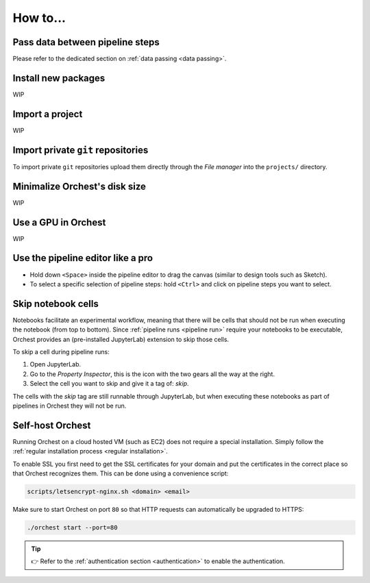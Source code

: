 How to...
=========

Pass data between pipeline steps
--------------------------------
Please refer to the dedicated section on :ref:`data passing <data passing>`.

Install new packages
--------------------
WIP

.. _how to import a project:

Import a project
----------------
WIP

Import private ``git`` repositories
-----------------------------------
To import private ``git`` repositories upload them directly through the *File manager* into the
``projects/`` directory.

Minimalize Orchest's disk size
------------------------------
WIP

Use a GPU in Orchest
--------------------
WIP

Use the pipeline editor like a pro
----------------------------------
* Hold down ``<Space>`` inside the pipeline editor to drag the canvas (similar to design tools such
  as Sketch).
* To select a specific selection of pipeline steps: hold ``<Ctrl>`` and click on  pipeline steps you
  want to select.

.. _skip notebook cells:

Skip notebook cells
-------------------
Notebooks facilitate an experimental workflow, meaning that there will be cells that should not be
run when executing the notebook (from top to bottom). Since :ref:`pipeline runs <pipeline run>`
require your notebooks to be executable, Orchest provides an (pre-installed JupyterLab) extension
to skip those cells.

To skip a cell during pipeline runs:

1. Open JupyterLab.
2. Go to the *Property Inspector*, this is the icon with the two gears all the way at the right.
3. Select the cell you want to skip and give it a tag of: *skip*.

The cells with the *skip* tag are still runnable through JupyterLab, but when executing these
notebooks as part of pipelines in Orchest they will not be run.

.. _self-host orchest:

Self-host Orchest
-----------------
Running Orchest on a cloud hosted VM (such as EC2) does not require a special installation. Simply
follow the :ref:`regular installation process <regular installation>`.

To enable SSL you first need to get the SSL certificates for your domain and put the certificates in
the correct place so that Orchest recognizes them. This can be done using a convenience script:

.. code-block:: sh

    scripts/letsencrypt-nginx.sh <domain> <email>

Make sure to start Orchest on port ``80`` so that HTTP requests can automatically be upgraded to
HTTPS:

.. code-block:: bash

   ./orchest start --port=80

.. tip::
   👉 Refer to the :ref:`authentication section <authentication>` to enable the authentication.
